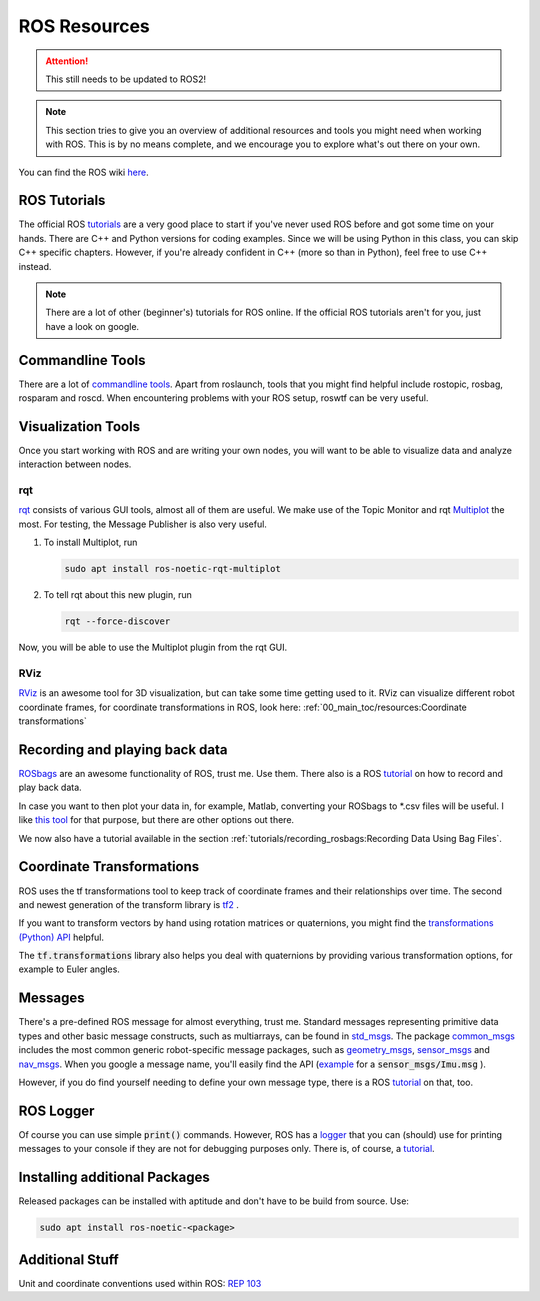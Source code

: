 ROS Resources
#################

.. attention:: 
   This still needs to be updated to ROS2!

.. note::
   This section tries to give you an overview of additional resources and tools you might need when working with ROS. This is by no means complete, and we encourage you to explore what's out there on your own.


You can find the ROS wiki `here <http://wiki.ros.org/>`_.




ROS Tutorials
=============
The official ROS `tutorials <http://wiki.ros.org/ROS/Tutorials>`__  are a very good place to start if you've never used ROS before and got some time on your hands.
There are C++ and Python versions for coding examples. Since we will be using Python in this class, you can skip C++ specific chapters.
However, if you're already confident in C++ (more so than in Python), feel free to use C++ instead. 

.. note::
   There are a lot of other (beginner's) tutorials for ROS online. If the official ROS tutorials aren't for you, just have a look on google.

Commandline Tools
==================

There are a lot of `commandline tools <http://wiki.ros.org/ROS/CommandLineTools>`_. 
Apart from roslaunch, tools that you might find helpful include rostopic, rosbag, rosparam and roscd. 
When encountering problems with your ROS setup, roswtf can be very useful.


Visualization Tools
===================

Once you start working with ROS and are writing your own nodes, you will want to be able to visualize data and analyze interaction between nodes.


rqt
***
`rqt <http://wiki.ros.org/rqt>`_  consists of various GUI tools, almost all of them are useful. We make use of the Topic Monitor and rqt `Multiplot <https://github.com/ANYbotics/rqt_multiplot_plugin>`_  the most. For testing, the Message Publisher is also very useful.

#. To install Multiplot, run

   .. code-block:: sh

      sudo apt install ros-noetic-rqt-multiplot

#. To tell rqt about this new plugin, run
   
   .. code-block:: sh

      rqt --force-discover

Now, you will be able to use the Multiplot plugin from the rqt GUI.

RViz
****
`RViz <http://wiki.ros.org/rviz>`_  is an awesome tool for 3D visualization, but can take some time getting used to it. RViz can visualize different robot coordinate frames, for coordinate transformations in ROS, look here: 
:ref:`00_main_toc/resources:Coordinate transformations`

Recording and playing back data
===============================
`ROSbags <http://wiki.ros.org/rosbag>`_ are an awesome functionality of ROS, trust me. Use them. There also is a ROS `tutorial <http://wiki.ros.org/ROS/Tutorials/Recording%20and%20playing%20back%20data>`__ on how to record and play back data.

In case you want to then plot your data in, for example, Matlab, converting your ROSbags to \*.csv files will be useful. 
I like `this tool <https://github.com/AtsushiSakai/rosbag_to_csv>`_ for that purpose, but there are other options out there.

We now also have a tutorial available in the section :ref:`tutorials/recording_rosbags:Recording Data Using Bag Files`.
   
Coordinate Transformations
==========================
ROS uses the tf transformations tool to keep track of coordinate frames and their relationships over time. The second and newest generation of the transform library is `tf2 <http://wiki.ros.org/tf2>`_ .

If you want to transform vectors by hand using rotation matrices or quaternions, you might find the `transformations (Python) API <http://docs.ros.org/en/melodic/api/tf/html/python/transformations.html>`_ helpful.

The :code:`tf.transformations` library also helps you deal with quaternions by providing various transformation options, for example to Euler angles.


Messages
========
There's a pre-defined ROS message for almost everything, trust me. 
Standard messages representing primitive data types and other basic message constructs, such as multiarrays, can be found in `std_msgs <http://wiki.ros.org/std_msgs>`_.
The package `common_msgs <http://wiki.ros.org/common_msgs>`_ includes the most common generic robot-specific message packages, such as `geometry_msgs <http://wiki.ros.org/geometry_msgs?distro=noetic>`_,  `sensor_msgs <http://wiki.ros.org/sensor_msgs?distro=noetic>`_ and `nav_msgs <http://wiki.ros.org/nav_msgs?distro=noetic>`_.
When you google a message name, you'll easily find the API (`example <http://docs.ros.org/en/api/sensor_msgs/html/msg/Imu.html>`_ for a :code:`sensor_msgs/Imu.msg` ).

However, if you do find yourself needing to define your own message type, there is a ROS `tutorial <http://wiki.ros.org/ROS/Tutorials/CreatingMsgAndSrv#Creating_a_msg>`__ on that, too.

ROS Logger
==========
Of course you can use simple :code:`print()` commands. However, ROS has a `logger <http://wiki.ros.org/rospy/Overview/Logging>`_ that you can (should) use for printing messages to your console if they are not for debugging purposes only. There is, of course, a `tutorial <http://wiki.ros.org/rospy_tutorials/Tutorials/Logging>`_.


Installing additional Packages
==============================
Released packages can be installed with aptitude and don't have to be build from source. Use:

.. code-block:: sh

      sudo apt install ros-noetic-<package>

Additional Stuff
================
Unit and coordinate conventions used within ROS:
`REP 103 <https://www.ros.org/reps/rep-0103.html>`_ 


